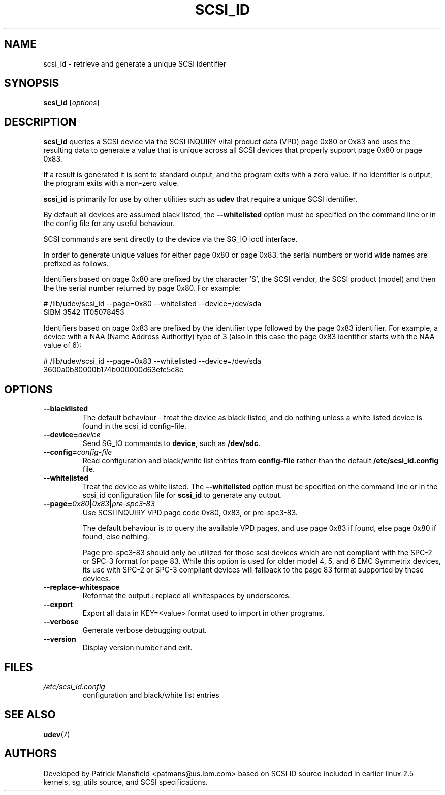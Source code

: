 .TH SCSI_ID 8 "December 2003" "" "Linux Administrator's Manual"
.SH NAME
scsi_id \- retrieve and generate a unique SCSI identifier
.SH SYNOPSIS
.BI scsi_id 
[\fIoptions\fP]
.SH "DESCRIPTION"
.B scsi_id
queries a SCSI device via the SCSI INQUIRY vital product data (VPD) page 0x80 or
0x83 and uses the resulting data to generate a value that is unique across
all SCSI devices that properly support page 0x80 or page 0x83. 

If a result is generated it is sent to standard output, and the program
exits with a zero value. If no identifier is output, the program exits
with a non\-zero value.

\fBscsi_id\fP is primarily for use by other utilities such as \fBudev\fP
that require a unique SCSI identifier.

By default all devices are assumed black listed, the \fB\-\-whitelisted\fP option must
be specified on the command line or in the config file for any useful
behaviour.

SCSI commands are sent directly to the device via the SG_IO ioctl
interface.

In order to generate unique values for either page 0x80 or page 0x83, the
serial numbers or world wide names are prefixed as follows.

Identifiers based on page 0x80 are prefixed by the character 'S', the SCSI
vendor, the SCSI product (model) and then the the serial number returned
by page 0x80. For example:

.sp
.nf
# /lib/udev/scsi_id \-\-page=0x80 \-\-whitelisted \-\-device=/dev/sda
SIBM     3542           1T05078453
.fi
.P

Identifiers based on page 0x83 are prefixed by the identifier type
followed by the page 0x83 identifier. For example, a device with a NAA
(Name Address Authority) type of 3 (also in this case the page 0x83
identifier starts with the NAA value of 6):

.sp
.nf
# /lib/udev/scsi_id \-\-page=0x83 \-\-whitelisted \-\-device=/dev/sda
3600a0b80000b174b000000d63efc5c8c
.fi
.P

.SH OPTIONS
.TP
.BI \-\-blacklisted
The default behaviour \- treat the device as black listed, and do nothing
unless a white listed device is found in the scsi_id config\-file.
.TP
.BI \-\-device=\| device\^
Send SG_IO commands to \fBdevice\fP, such as \fB/dev/sdc\fP.
.TP
.BI \-\-config=\| config\-file
Read configuration and black/white list entries from
.B config\-file 
rather than the default
.B /etc/scsi_id.config
file.
.TP
.BI \-\-whitelisted
Treat the device as white listed. The \fB\-\-whitelisted\fP option must be specified
on the command line or in the scsi_id configuration file for 
.B scsi_id
to generate any output.
.TP
.BI \-\-page=\| 0x80 | 0x83 | pre-spc3-83
Use SCSI INQUIRY VPD page code 0x80, 0x83, or pre-spc3-83.
.sp
The default
behaviour is to query the available VPD pages, and use page 0x83 if found,
else page 0x80 if found, else nothing.
.sp
Page pre-spc3-83 should only be utilized for those scsi devices which
are not compliant with the SPC-2 or SPC-3 format for page 83.  While this
option is used for older model 4, 5, and 6 EMC Symmetrix devices, its
use with SPC-2 or SPC-3 compliant devices will fallback to the page 83
format supported by these devices.
.TP
.BI \-\-replace-whitespace
Reformat the output : replace all whitespaces by underscores.
.TP
.BI \-\-export
Export all data in KEY=<value> format used to import in other programs.
.TP
.BI \-\-verbose
Generate verbose debugging output.
.TP
.BI \-\-version
Display version number and exit.
.RE

.SH "FILES"
.nf
.ft B
.ft
.TP
\fI/etc/scsi_id.config\fP
configuration and black/white list entries
.RE
.fi
.LP
.SH "SEE ALSO"
.BR udev (7)
.SH AUTHORS
Developed by Patrick Mansfield <patmans@us.ibm.com> based on SCSI ID
source included in earlier linux 2.5 kernels, sg_utils source, and SCSI
specifications.
